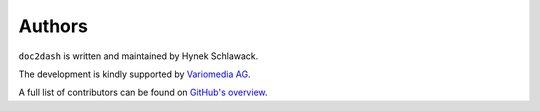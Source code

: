 Authors
=======

``doc2dash`` is written and maintained by Hynek Schlawack.

The development is kindly supported by `Variomedia AG <https://www.variomedia.de/>`_.

A full list of contributors can be found on `GitHub's overview <https://github.com/hynek/doc2dash/graphs/contributors>`_.
